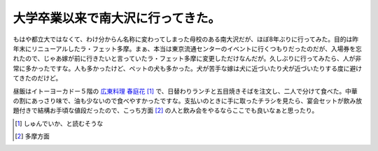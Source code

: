 大学卒業以来で南大沢に行ってきた。
==================================

もはや都立大ではなくて、わけ分からん名称に変わってしまった母校のある南大沢だが、ほぼ8年ぶりに行ってみた。目的は昨年末にリニューアルしたラ・フェット多摩。まぁ、本当は東京流通センターのイベントに行くつもりだったのだが、入場券を忘れたので、じゃあ嫁が前に行きたいと言っていたラ・フェット多摩に変更しただけなんだが。久しぶりに行ってみたら、人が非常に多かったですな。人も多かったけど、ペットの犬も多かった。犬が苦手な嫁は犬に近づいたり犬が近づいたりする度に避けてきたのだけど。

昼飯はイトーヨーカドー５階の `広東料理 春庭花 <http://www.fca-group.com/syundeika/index.html>`_  [#]_ で、日替わりランチと五目焼きそばを注文し、二人で分けて食べた。中華の割にあっさり味で、油も少ないので食べやすかったですな。支払いのときに手に取ったチラシを見たら、宴会セットが飲み放題付きで結構お手頃な値段だったので、こっち方面 [#]_ の人と飲み会をやるならここでも良いなぁと思ったり。





.. [#] しゅんでいか、と読むそうな
.. [#] 多摩方面


.. author:: default
.. categories:: life
.. tags::
.. comments::
